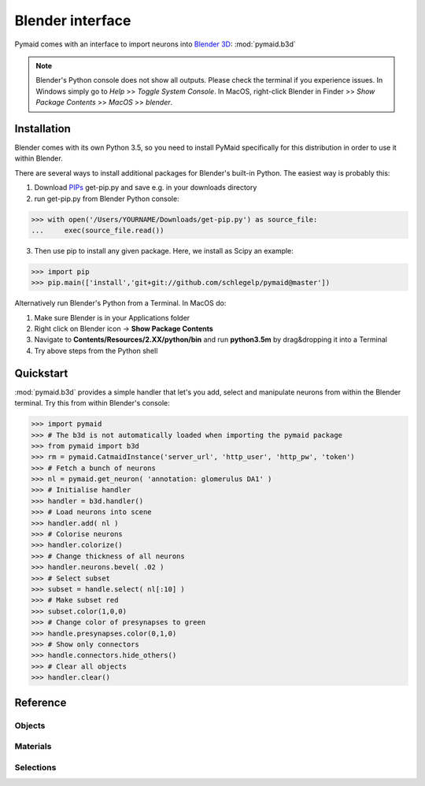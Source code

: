 Blender interface
*****************

Pymaid comes with an interface to import neurons into `Blender 3D <https://www.blender.org>`_: :mod:`pymaid.b3d`

.. note::
   Blender's Python console does not show all outputs. Please check the terminal
   if you experience issues. In Windows simply go to `Help` >> `Toggle System 
   Console`. In MacOS, right-click Blender in Finder >> `Show Package Contents` 
   >> `MacOS` >> `blender`.

Installation
============

Blender comes with its own Python 3.5, so you need to install PyMaid specifically for this distribution in order to use it within Blender.

There are several ways to install additional packages for Blender's built-in Python. The easiest way is probably this:

1. Download `PIPs <https://pip.pypa.io/en/stable/installing/>`_ get-pip.py and save e.g. in your downloads directory
2. run get-pip.py from Blender Python console:

>>> with open('/Users/YOURNAME/Downloads/get-pip.py') as source_file:
...     exec(source_file.read())

3. Then use pip to install any given package. Here, we install as Scipy an example:

>>> import pip
>>> pip.main(['install','git+git://github.com/schlegelp/pymaid@master'])

Alternatively run Blender's Python from a Terminal. In MacOS do:

1. Make sure Blender is in your Applications folder
2. Right click on Blender icon -> **Show Package Contents**
3. Navigate to **Contents/Resources/2.XX/python/bin** and run **python3.5m** by drag&dropping it into a Terminal
4. Try above steps from the Python shell 

Quickstart
==========

:mod:`pymaid.b3d` provides a simple handler that let's you add, select and manipulate neurons from within the Blender terminal. Try this from within Blender's console:

>>> import pymaid
>>> # The b3d is not automatically loaded when importing the pymaid package
>>> from pymaid import b3d
>>> rm = pymaid.CatmaidInstance('server_url', 'http_user', 'http_pw', 'token')
>>> # Fetch a bunch of neurons
>>> nl = pymaid.get_neuron( 'annotation: glomerulus DA1' )
>>> # Initialise handler
>>> handler = b3d.handler()
>>> # Load neurons into scene
>>> handler.add( nl )
>>> # Colorise neurons
>>> handler.colorize()
>>> # Change thickness of all neurons
>>> handler.neurons.bevel( .02 )
>>> # Select subset
>>> subset = handle.select( nl[:10] )
>>> # Make subset red
>>> subset.color(1,0,0)
>>> # Change color of presynapses to green
>>> handle.presynapses.color(0,1,0)
>>> # Show only connectors
>>> handle.connectors.hide_others()
>>> # Clear all objects
>>> handler.clear()

Reference
=========

Objects
-------
.. autosummary::
    :toctree: generated/

    b3d.handler.add
    b3d.handler.clear
    b3d.handler.select
    b3d.handler.hide
    b3d.handler.unhide

Materials
---------
.. autosummary::
    :toctree: generated/

    b3d.handler.color
    b3d.handler.colorize
    b3d.handler.emit
    b3d.handler.use_transparency
    b3d.handler.alpha
    b3d.handler.bevel


Selections
----------
.. autosummary::
    :toctree: generated/

    b3d.handler.select

    b3d.object_list.select
    b3d.object_list.color
    b3d.object_list.colorize
    b3d.object_list.emit
    b3d.object_list.use_transparency
    b3d.object_list.alpha
    b3d.object_list.bevel

    b3d.object_list.hide
    b3d.object_list.unhide
    b3d.object_list.hide_others

    b3d.object_list.delete

    b3d.object_list.to_json


